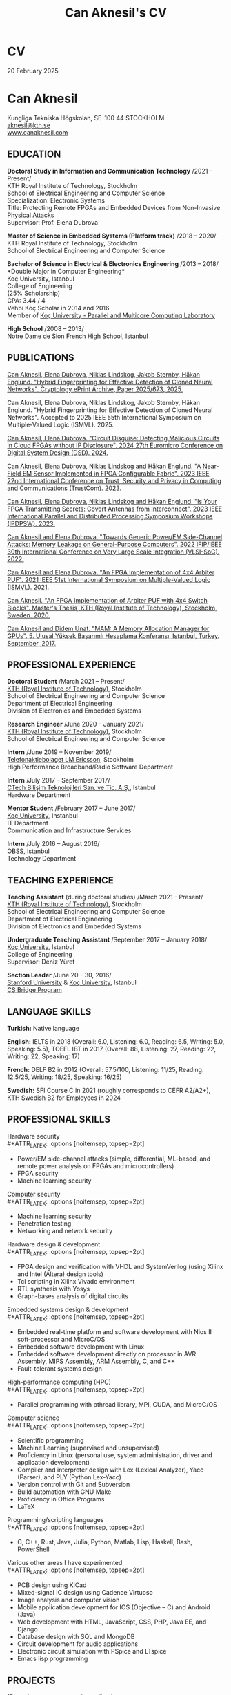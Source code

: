 #+TITLE: Can Aknesil's CV
#+AUTHOR: Can Aknesil
#+OPTIONS: toc:nil author:nil date:nil num:nil title:nil
#+LATEX_CLASS_OPTIONS: [10pt]
# #+LATEX_HEADER: \usepackage[scaled]{helvet}
#+LATEX_HEADER: \usepackage[T1]{fontenc}
#+LATEX_HEADER: \usepackage[utf8]{inputenc}
#+LATEX_HEADER: \renewcommand\familydefault{\sfdefault}
#+LATEX_HEADER: \usepackage[left=1.0in,right=1.0in,top=1.0in,bottom=1.5in]{geometry}
#+LATEX_HEADER: \usepackage{titlesec}
#+LATEX_HEADER: \titleformat{\section}{\LARGE\sffamily\bfseries}{\thesection}{0.5em}{}[{\titlerule[0.4pt]}]
#+LATEX_HEADER: \titleformat{\subsection}{\Large\sffamily\bfseries}{\thesection}{1em}{}[{\titlerule[0.4pt]}]
#+LATEX_HEADER: \titleformat{\subsubsection}{\large\sffamily\bfseries}{\thesection}{1em}{}[{\titlerule[0.4pt]}]
#+LATEX_HEADER: \usepackage{xcolor}
#+LATEX_HEADER: \hypersetup{colorlinks=true, linkcolor=blue, urlcolor=blue, filecolor=blue}
#+LATEX_HEADER: \usepackage{enumitem}
#+LATEX_HEADER: \setlength{\parindent}{0pt}
#+LATEX_HEADER: \setlength{\parskip}{10pt}
#+LATEX_HEADER: \usepackage{setspace}
#+LATEX_HEADER: \setstretch{1.12}
#+LATEX_HEADER: \AtBeginDocument{\raggedright}
#+LATEX_HEADER: \AtBeginDocument{\clubpenalty=10000}  % Prevents first line of paragraph at the bottom of a page
#+LATEX_HEADER: \AtBeginDocument{\widowpenalty=10000} % Prevents last line of paragraph at the top of a page
#+HTML_HEAD: <link rel="stylesheet" type="text/css" href="github.css" />


* CV
20 February 2025

* Can Aknesil
Kungliga Tekniska H\ouml{}gskolan, SE-100 44 STOCKHOLM\\
[[mailto:aknesil@kth.se][aknesil@kth.se]]\\
[[https://www.canaknesil.com][www.canaknesil.com]]

** EDUCATION

*Doctoral Study in Information and Communication Technology* @@latex:\hfill@@ /2021 – Present/\\
KTH Royal Institute of Technology, Stockholm\\
School of Electrical Engineering and Computer Science\\
Specialization: Electronic Systems\\
Title: Protecting Remote FPGAs and Embedded Devices from Non-Invasive Physical Attacks\\
Supervisor: Prof. Elena Dubrova

*Master of Science in Embedded Systems (Platform track)* @@latex:\hfill@@ /2018 – 2020/\\
KTH Royal Institute of Technology, Stockholm\\
School of Electrical Engineering and Computer Science

*Bachelor of Science in Electrical & Electronics Engineering* @@latex:\hfill@@ /2013 – 2018/\\
*Double Major in Computer Engineering*\\
Koç University, Istanbul\\
College of Engineering\\
(25% Scholarship)\\
GPA: 3.44 / 4\\
Vehbi Koç Scholar in 2014 and 2016\\
Member of [[https://parcorelab.ku.edu.tr/][Koç University - Parallel and Multicore Computing Laboratory]]
# September 2016 – March 2018

*High School* @@latex:\hfill@@ /2008 – 2013/\\
Notre Dame de Sion French High School, Istanbul 

** PUBLICATIONS

[[https://eprint.iacr.org/2025/673][Can Aknesil, Elena Dubrova, Niklas Lindskog, Jakob Sternby, Håkan Englund. "Hybrid Fingerprinting for Effective Detection of Cloned Neural Networks". Cryptology ePrint Archive, Paper 2025/673, 2025.]]

Can Aknesil, Elena Dubrova, Niklas Lindskog, Jakob Sternby, Håkan Englund. "Hybrid Fingerprinting for Effective Detection of Cloned Neural Networks". Accepted to 2025 IEEE 55th International Symposium on Multiple-Valued Logic (ISMVL). 2025.

[[https://doi.ieeecomputersociety.org/10.1109/DSD64264.2024.00055][Can Aknesil, Elena Dubrova. "Circuit Disguise: Detecting Malicious Circuits in Cloud FPGAs without IP Disclosure". 2024 27th Euromicro Conference on Digital System Design (DSD). 2024.]]

[[https://doi.org/10.1109/TrustCom60117.2023.00259][Can Aknesil, Elena Dubrova, Niklas Lindskog and Håkan Englund. "A Near-Field EM Sensor Implemented in FPGA Configurable Fabric". 2023 IEEE 22nd International Conference on Trust, Security and Privacy in Computing and Communications (TrustCom). 2023.]]

[[https://doi.org/10.1109/IPDPSW59300.2023.00025][Can Aknesil, Elena Dubrova, Niklas Lindskog and Håkan Englund. "Is Your FPGA Transmitting Secrets: Covert Antennas from Interconnect". 2023 IEEE International Parallel and Distributed Processing Symposium Workshops (IPDPSW). 2023.]]

[[https://doi.org/10.1109/VLSI-SoC54400.2022.9939649][Can Aknesil and Elena Dubrova. "Towards Generic Power/EM Side-Channel Attacks: Memory Leakage on General-Purpose Computers". 2022 IFIP/IEEE 30th International Conference on Very Large Scale Integration (VLSI-SoC). 2022.]]

[[https://doi.org/10.1109/ISMVL51352.2021.00035][Can Aknesil and Elena Dubrova. "An FPGA Implementation of 4x4 Arbiter PUF". 2021 IEEE 51st International Symposium on Multiple-Valued Logic (ISMVL). 2021.]]

[[http://www.diva-portal.org/smash/record.jsf?pid=diva2%3A1460662][Can Aknesil. "An FPGA Implementation of Arbiter PUF with 4x4 Switch Blocks". Master's Thesis, KTH (Royal Institute of Technology), Stockholm, Sweden. 2020.]]

[[https://www.canaknesil.com/docs/MAM_A_Memory_Allocation_Manager_for_GPUs.pdf][Can Aknesil and Didem Unat. "MAM: A Memory Allocation Manager for GPUs". 5. Ulusal Yüksek Başarımlı Hesaplama Konferansı, Istanbul, Turkey. September, 2017.]]

** PROFESSIONAL EXPERIENCE

*Doctoral Student* @@latex:\hfill@@ /March 2021 – Present/\\
[[https://www.kth.se/en][KTH (Royal Institute of Technology)]], Stockholm\\
School of Electrical Engineering and Computer Science\\
Department of Electrical Engineering\\
Division of Electronics and Embedded Systems

*Research Engineer* @@latex:\hfill@@ /June 2020 – January 2021/\\
[[https://www.kth.se/en][KTH (Royal Institute of Technology)]], Stockholm\\
School of Electrical Engineering and Computer Science

*Intern* @@latex:\hfill@@ /June 2019 – November 2019/\\
[[https://www.ericsson.com/en][Telefonaktiebolaget LM Ericsson]], Stockholm\\
High Performance Broadband/Radio Software Department

*Intern* @@latex:\hfill@@ /July 2017 – September 2017/\\
[[http://www.ctech.com.tr][CTech Bilişim Teknolojileri San. ve Tic. A.Ş.]], Istanbul\\
Hardware Department

*Mentor Student* @@latex:\hfill@@ /February 2017 – June 2017/\\
[[https://it.ku.edu.tr][Koç University]], Instanbul\\
IT Department\\
Communication and Infrastructure Services

*Intern* @@latex:\hfill@@ /July 2016 – August 2016/\\
[[http://obss.com.tr][OBSS]], Istanbul\\
Technology Department

** TEACHING EXPERIENCE

*Teaching Assistant* (during doctoral studies) @@latex:\hfill@@ /March 2021 - Present/\\
[[https://www.kth.se/en][KTH (Royal Institute of Technology)]], Stockholm\\
School of Electrical Engineering and Computer Science\\
Department of Electrical Engineering\\
Division of Electronics and Embedded Systems

*Undergraduate Teaching Assistant* @@latex:\hfill@@ /September 2017 – January 2018/\\
[[https://eng.ku.edu.tr/en/][Koç University]], Istanbul\\
College of Engineering\\
Supervisor: Deniz Yüret

*Section Leader* @@latex:\hfill@@ /June 20 – 30, 2016/\\
[[https://www.stanford.edu/][Stanford University]] & [[https://eng.ku.edu.tr/en/][Koç University]], Istanbul\\
[[http://www.csbridge.org][CS Bridge Program]]

** LANGUAGE SKILLS

*Turkish:* Native language

*English:* IELTS in 2018 (Overall: 6.0, Listening: 6.0, Reading: 6.5, Writing: 5.0, Speaking: 5.5), TOEFL IBT in 2017 (Overall: 88, Listening: 27, Reading: 22, Writing: 22, Speaking: 17)

*French:* DELF B2 in 2012 (Overall: 57.5/100, Listening: 11/25, Reading: 12.5/25, Writing: 18/25, Speaking: 16/25)

*Swedish:* SFI Course C in 2021 (roughly corresponds to CEFR A2/A2+), KTH Swedish B2 for Employees in 2024

** PROFESSIONAL SKILLS

Hardware security\\
#+ATTR_LATEX: :options [noitemsep, topsep=2pt]
- Power/EM side-channel attacks
  (simple, differential, ML-based, and remote power analysis on FPGAs and microcontrollers)
- FPGA security
- Machine learning security

Computer security\\
#+ATTR_LATEX: :options [noitemsep, topsep=2pt]
- Machine learning security
- Penetration testing
- Networking and network security
  
Hardware design & development\\
#+ATTR_LATEX: :options [noitemsep, topsep=2pt]
- FPGA design and verification with VHDL and SystemVerilog
  (using Xilinx and Intel (Altera) design tools)
- Tcl scripting in Xilinx Vivado environment
- RTL synthesis with Yosys
- Graph-bases analysis of digital circuits

Embedded systems design & development\\
#+ATTR_LATEX: :options [noitemsep, topsep=2pt]
- Embedded real-time platform and software development with Nios II soft-processor and MicroC/OS
- Embedded software development with Linux
- Embedded software development directly on processor in AVR Assembly, MIPS Assembly, ARM Assembly, C, and C++
- Fault-tolerant systems design

High-performance computing (HPC)\\
#+ATTR_LATEX: :options [noitemsep, topsep=2pt]
- Parallel programming with pthread library, MPI, CUDA, and MicroC/OS

Computer science\\
#+ATTR_LATEX: :options [noitemsep, topsep=2pt]
- Scientific programming
- Machine Learning (supervised and unsupervised)
- Proficiency in Linux (personal use, system administration, driver and application development)
- Compiler and interpreter design with Lex (Lexical Analyzer), Yacc (Parser), and PLY (Python Lex-Yacc)
- Version control with Git and Subversion
- Build automation with GNU Make
- Proficiency in Office Programs
- LaTeX

Programming/scripting languages\\
#+ATTR_LATEX: :options [noitemsep, topsep=2pt]
- C, C++, Rust, Java, Julia, Python, Matlab, Lisp, Haskell, Bash, PowerShell

Various other areas I have experimented\\
#+ATTR_LATEX: :options [noitemsep, topsep=2pt]
- PCB design using KiCad
- Mixed-signal IC design using Cadence Virtuoso
- Image analysis and computer vision
- Mobile application development for IOS (Objective – C) and Android (Java)
- Web development with HTML, JavaScript, CSS, PHP, Java EE, and Django
- Database design with SQL and MongoDB
- Circuit development for audio applications
- Electronic circuit simulation with PSpice and LTspice
- Emacs lisp programming

** PROJECTS
(From the most recent to the earliest)

- [[https://github.com/canaknesil/go-game][Go (board game, not the programming language) computer game in Rust]] /(Independent)/
- [[https://github.com/canaknesil/CircuitDisguise.jl][Circuit Disguise: Detecting Malicious Circuits in Cloud FPGAs without IP Disclosure]] /(Doctoral Study)/
- [[https://github.com/canaknesil/fpga-em-sensor][Near-field EM sensor implementations in FPGA configurable fabric]] /(Doctoral Study)/
- [[https://github.com/canaknesil/antenna-from-interconnect/][Covert antenna implementations on FPGA interconnect]] /(Doctoral Study)/
- [[https://github.com/canaknesil/rpi3-memory-leakage][Side-channel attacks on memory operations of general purpose computers]] /(Doctoral Study)/
- Side-channel attacks on Xilinx Artix-7 FPGA bitstream encryption engine /(Doctoral Study)/
- Bitstream Extraction from SPI Flash Communication /(Doctoral Study)/
- Breaking Advanced Encryption Standard (AES) on FPGA via power side-channel attack combined with deep learning /(KTH Employment)/
- Machine Learning modeling attacks on Physically Unclonable Functions (PUFs) /(KTH Employment)/
- [[https://github.com/canaknesil/4x4-apuf][FPGA implementation and statistical analysis of Arbiter PUF with 4x4 Switch Blocks]] /(MSc. Embedded Systems thesis, under the supervision of Elena Dubrova)/
- Single-Event Upset Detector (SEUD) Experiment in [[https://mistsatellite.space/][the Miniature Student Satellite (MIST)]] /(MSc. Embedded Systems final project)/
- Robust Header Compression (RoHC) for Profile 6 (TCP/IP) /(Ericsson internship)/
- Interfacing C++ high-performance radio simulation libraries from Julia, using Cxx.jl /(Ericsson summer internship)/
- [[https://github.com/canaknesil/snowflake-with-cuda][CUDA Compilation Support for Snowflake DSL]] /(Computer Engineering Final Project)/
- [[https://github.com/canaknesil/limon][Limon]]: A simple and powerful general purpose programming language /(Independent)/
- Programmable clock generator chip, RF receiver chip, and RF transmitter chip programming via BeagleBone Black /(CTech internship)/
- [[https://github.com/canaknesil/fpga-fir-filter-generator][FPGA C++ Framework for FIR Filtering Applications]] /(Electrical & Electronics Engineering Final Project)/
- [[https://github.com/canaknesil/mam][MAM: A Memory Allocation Manager for GPUs]], in C, compatible with C++ and CUDA [[https://parcorelab.ku.edu.tr/][/(ParCoreLab)/]]
- HR Job Advert & Application Management Web Application, in Java /(OBSS Summer Internship)/
- [[https://github.com/canaknesil/cannons-algorithm-mpi][Cannon’s matrix multiplication algorithm, in C, using MPI library]] /(Independent)/
- Unix-style operating system shell, in C, on Linux /(During undergraduate study)/
- Air traffic control simulator, in C++, using pthread.h library /(During undergraduate study)/
- Cache simulator, in C /(During undergraduate study)/
- Sound Transmission via Amplitude Modulation of Light, electronic circuit and simulation on PSpice /(During undergraduate study)/
- Digital clock, on FPGA board using VHDL /(During undergraduate study)/

A subset of my projects can be found [[https://github.com/canaknesil][here]].

** AWARDS

- Vehbi Koç Scholar 2014, 2016
- International mathematical competition named "Le Kangourou des mathématiques", 22th among 10627 participants, 2011

** CONFERENCES & WORKSHOPS

- [[https://dsd-seaa.com/dsd2024/][27th Euromicro Conference Series on Digital System Design]]. Presented a research paper. /(2024)/
- [[https://cysep.conf.kth.se/][Cybersecurity and Privacy (CySeP) Summer School]]. /(2024)/
- [[https://raw.necst.it/][30th Reconfigurable Architectures Workshop (RAW)]]. Presented a research paper. /(2023)/
- [[https://vlsisoc2022.com/][30th IFIP/IEEE International Conference on Very Large Scale Integration (VLSI-SoC)]]. Presented a research paper. /(2022)/
- [[http://www.fpgaworld.com/][FPGAworld Conference]] in Stockholm. /(2022)/
- [[http://www.mvl.jpn.org/ISMVL2021/][IEEE 51st International Symposium on Multiple-Valued Logic (ISMVL)]]. Presented a research paper. /(2021)/
- [[https://sscs.ieee.org/][Solid-State Circuits Directions Inaugural Workshop: Hardware Security]]. /(2020)/
- [[https://www.tecosa.center.kth.se/][TECoSA Federated Learning Workshop]]. /(2020)/
- [[http://www.fpgaworld.com/][FPGAworld Conference]] in Stockholm. /(2019)/
- [[http://www.fpgaworld.com/][FPGAworld Conference]] in Stockholm. /(2018)/
- [[http://www.basarim.org.tr][National High Performance Computing Conference (BAŞARIM)]] (Ulusal Yüksek Başarımlı Hesaplama Konferansı). Presented a research paper. /(2017)/

- Training named "Neuroscience for Leadership" at Kariyer.Net /(2017)/
- Training named "Idea Production Techniques" at Kariyer.Net /(2017)/
- Training named "Communication Mastery" at Kariyer.Net /(2017)/
- Training named "Personal Quality" at Kariyer.Net /(2017)/
- Training named "Sustainable Motivation" at Kariyer.Net /(2017)/
- Training named "Gamification" at Kariyer.Net /(2017)/

- Participated to workshop organized by NDS to "Istanbul Technical University Energy Institute Nuclear Researches Division". Observation of "ITU TRIGA Mark-II Training and Research Reactor". /(2012)/

** HOBBIES & INTERESTS

- Music: Piano, Oud (A Classical Turkish Musical Instrument), and Guitar
  - London College of Music Piano Examinations, Grade 5
  - Koç Orchestra, piano and keyboard, during 3 years. Performed 7 concerts
  - Water Clock (band), keyboard, during 1 year. Performed 2 concert

- Summer sports: Sailing, Windsurfing
  - Have an Amateur Yacht Captain License
  - Participated to optimist courses at Ataköy Marine
  - Participated to sailing education at Istanbul Sailing Club
  - Officially licensed, intermediate level windsurfer registered with the Turkish Sailing Federation.

- Tennis, Table tennis, Badminton
  - Table tennis team member in Notre Dame de Sion (high school)

- Winter sports: Skiing, Ice skating


